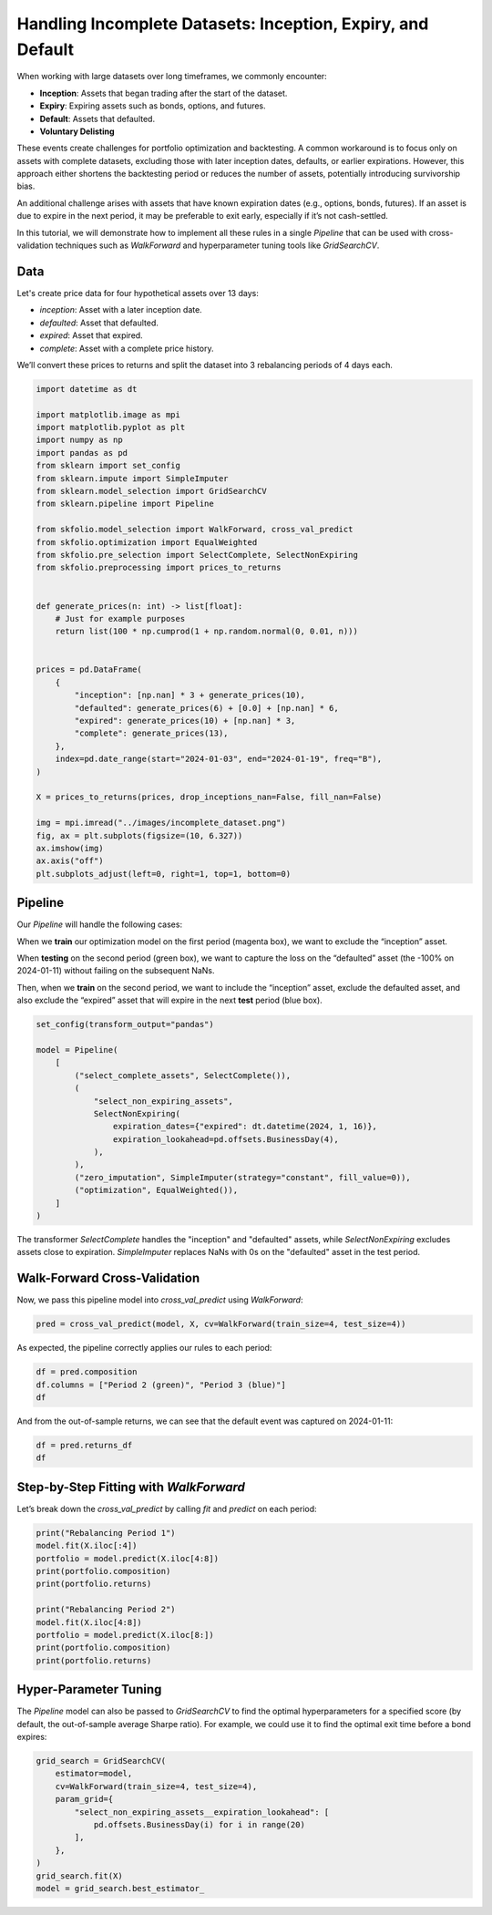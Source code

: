 
.. DO NOT EDIT.
.. THIS FILE WAS AUTOMATICALLY GENERATED BY SPHINX-GALLERY.
.. TO MAKE CHANGES, EDIT THE SOURCE PYTHON FILE:
.. "auto_examples/7_pre_selection/plot_4_incomplete_dataset.py"
.. LINE NUMBERS ARE GIVEN BELOW.

.. only:: html

    .. note::
        :class: sphx-glr-download-link-note

        :ref:`Go to the end <sphx_glr_download_auto_examples_7_pre_selection_plot_4_incomplete_dataset.py>`
        to download the full example code. or to run this example in your browser via Binder

.. rst-class:: sphx-glr-example-title

.. _sphx_glr_auto_examples_7_pre_selection_plot_4_incomplete_dataset.py:


============================================================
Handling Incomplete Datasets: Inception, Expiry, and Default
============================================================

When working with large datasets over long timeframes, we commonly encounter:

* **Inception**: Assets that began trading after the start of the dataset.
* **Expiry**: Expiring assets such as bonds, options, and futures.
* **Default**: Assets that defaulted.
* **Voluntary Delisting**

These events create challenges for portfolio optimization and backtesting.
A common workaround is to focus only on assets with complete datasets, excluding those
with later inception dates, defaults, or earlier expirations. However, this approach
either shortens the backtesting period or reduces the number of assets, potentially
introducing survivorship bias.

An additional challenge arises with assets that have known expiration dates
(e.g., options, bonds, futures). If an asset is due to expire in the next period, it
may be preferable to exit early, especially if it’s not cash-settled.

In this tutorial, we will demonstrate how to implement all these rules in a single
`Pipeline` that can be used with cross-validation techniques such as `WalkForward` and
hyperparameter tuning tools like `GridSearchCV`.

.. GENERATED FROM PYTHON SOURCE LINES 29-40

Data
====
Let's create price data for four hypothetical assets over 13 days:

* `inception`: Asset with a later inception date.
* `defaulted`: Asset that defaulted.
* `expired`: Asset that expired.
* `complete`: Asset with a complete price history.

We’ll convert these prices to returns and split the dataset into 3 rebalancing
periods of 4 days each.

.. GENERATED FROM PYTHON SOURCE LINES 40-82

.. code-block:: Python



    import datetime as dt

    import matplotlib.image as mpi
    import matplotlib.pyplot as plt
    import numpy as np
    import pandas as pd
    from sklearn import set_config
    from sklearn.impute import SimpleImputer
    from sklearn.model_selection import GridSearchCV
    from sklearn.pipeline import Pipeline

    from skfolio.model_selection import WalkForward, cross_val_predict
    from skfolio.optimization import EqualWeighted
    from skfolio.pre_selection import SelectComplete, SelectNonExpiring
    from skfolio.preprocessing import prices_to_returns


    def generate_prices(n: int) -> list[float]:
        # Just for example purposes
        return list(100 * np.cumprod(1 + np.random.normal(0, 0.01, n)))


    prices = pd.DataFrame(
        {
            "inception": [np.nan] * 3 + generate_prices(10),
            "defaulted": generate_prices(6) + [0.0] + [np.nan] * 6,
            "expired": generate_prices(10) + [np.nan] * 3,
            "complete": generate_prices(13),
        },
        index=pd.date_range(start="2024-01-03", end="2024-01-19", freq="B"),
    )

    X = prices_to_returns(prices, drop_inceptions_nan=False, fill_nan=False)

    img = mpi.imread("../images/incomplete_dataset.png")
    fig, ax = plt.subplots(figsize=(10, 6.327))
    ax.imshow(img)
    ax.axis("off")
    plt.subplots_adjust(left=0, right=1, top=1, bottom=0)




.. image-sg:: /auto_examples/7_pre_selection/images/sphx_glr_plot_4_incomplete_dataset_001.png
   :alt: plot 4 incomplete dataset
   :srcset: /auto_examples/7_pre_selection/images/sphx_glr_plot_4_incomplete_dataset_001.png
   :class: sphx-glr-single-img





.. GENERATED FROM PYTHON SOURCE LINES 83-96

Pipeline
========
Our `Pipeline` will handle the following cases:

When we **train** our optimization model on the first period (magenta box), we want to
exclude the “inception” asset.

When **testing** on the second period (green box), we want to capture the loss on the
“defaulted” asset (the -100% on 2024-01-11) without failing on the subsequent NaNs.

Then, when we **train** on the second period, we want to include the “inception”
asset, exclude the defaulted asset, and also exclude the “expired” asset that will
expire in the next **test** period (blue box).

.. GENERATED FROM PYTHON SOURCE LINES 96-114

.. code-block:: Python


    set_config(transform_output="pandas")

    model = Pipeline(
        [
            ("select_complete_assets", SelectComplete()),
            (
                "select_non_expiring_assets",
                SelectNonExpiring(
                    expiration_dates={"expired": dt.datetime(2024, 1, 16)},
                    expiration_lookahead=pd.offsets.BusinessDay(4),
                ),
            ),
            ("zero_imputation", SimpleImputer(strategy="constant", fill_value=0)),
            ("optimization", EqualWeighted()),
        ]
    )








.. GENERATED FROM PYTHON SOURCE LINES 115-118

The transformer `SelectComplete` handles the "inception" and "defaulted" assets,
while `SelectNonExpiring` excludes assets close to expiration.
`SimpleImputer` replaces NaNs with 0s on the "defaulted" asset in the test period.

.. GENERATED FROM PYTHON SOURCE LINES 120-123

Walk-Forward Cross-Validation
=============================
Now, we pass this pipeline model into `cross_val_predict` using `WalkForward`:

.. GENERATED FROM PYTHON SOURCE LINES 123-126

.. code-block:: Python


    pred = cross_val_predict(model, X, cv=WalkForward(train_size=4, test_size=4))








.. GENERATED FROM PYTHON SOURCE LINES 127-128

As expected, the pipeline correctly applies our rules to each period:

.. GENERATED FROM PYTHON SOURCE LINES 128-132

.. code-block:: Python

    df = pred.composition
    df.columns = ["Period 2 (green)", "Period 3 (blue)"]
    df






.. raw:: html

    <div class="output_subarea output_html rendered_html output_result">
    <div>
    <style scoped>
        .dataframe tbody tr th:only-of-type {
            vertical-align: middle;
        }

        .dataframe tbody tr th {
            vertical-align: top;
        }

        .dataframe thead th {
            text-align: right;
        }
    </style>
    <table border="1" class="dataframe">
      <thead>
        <tr style="text-align: right;">
          <th></th>
          <th>Period 2 (green)</th>
          <th>Period 3 (blue)</th>
        </tr>
        <tr>
          <th>asset</th>
          <th></th>
          <th></th>
        </tr>
      </thead>
      <tbody>
        <tr>
          <th>defaulted</th>
          <td>0.333333</td>
          <td>0.0</td>
        </tr>
        <tr>
          <th>expired</th>
          <td>0.333333</td>
          <td>0.0</td>
        </tr>
        <tr>
          <th>complete</th>
          <td>0.333333</td>
          <td>0.5</td>
        </tr>
        <tr>
          <th>inception</th>
          <td>0.000000</td>
          <td>0.5</td>
        </tr>
      </tbody>
    </table>
    </div>
    </div>
    <br />
    <br />

.. GENERATED FROM PYTHON SOURCE LINES 133-135

And from the out-of-sample returns, we can see that the default event was captured on
2024-01-11:

.. GENERATED FROM PYTHON SOURCE LINES 135-139

.. code-block:: Python

    df = pred.returns_df
    df






.. rst-class:: sphx-glr-script-out

 .. code-block:: none


    2024-01-10    0.012630
    2024-01-11   -0.338689
    2024-01-12    0.001842
    2024-01-15    0.002177
    2024-01-16   -0.005285
    2024-01-17    0.006521
    2024-01-18    0.001912
    2024-01-19   -0.003645
    Name: returns, dtype: float64



.. GENERATED FROM PYTHON SOURCE LINES 140-144

Step-by-Step Fitting with `WalkForward`
=======================================
Let’s break down the `cross_val_predict` by calling `fit` and `predict` on each
period:

.. GENERATED FROM PYTHON SOURCE LINES 144-156

.. code-block:: Python

    print("Rebalancing Period 1")
    model.fit(X.iloc[:4])
    portfolio = model.predict(X.iloc[4:8])
    print(portfolio.composition)
    print(portfolio.returns)

    print("Rebalancing Period 2")
    model.fit(X.iloc[4:8])
    portfolio = model.predict(X.iloc[8:])
    print(portfolio.composition)
    print(portfolio.returns)





.. rst-class:: sphx-glr-script-out

 .. code-block:: none

    Rebalancing Period 1
               EqualWeighted
    asset                   
    defaulted       0.333333
    expired         0.333333
    complete        0.333333
    [ 0.01263027 -0.33868916  0.00184163  0.00217699]
    Rebalancing Period 2
               EqualWeighted
    asset                   
    inception            0.5
    complete             0.5
    [-0.00528499  0.00652079  0.00191167 -0.00364507]




.. GENERATED FROM PYTHON SOURCE LINES 157-163

Hyper-Parameter Tuning
======================
The `Pipeline` model can also be passed to `GridSearchCV` to find the optimal
hyperparameters for a specified score (by default, the out-of-sample average
Sharpe ratio). For example, we could use it to find the optimal exit time before a
bond expires:

.. GENERATED FROM PYTHON SOURCE LINES 163-176

.. code-block:: Python


    grid_search = GridSearchCV(
        estimator=model,
        cv=WalkForward(train_size=4, test_size=4),
        param_grid={
            "select_non_expiring_assets__expiration_lookahead": [
                pd.offsets.BusinessDay(i) for i in range(20)
            ],
        },
    )
    grid_search.fit(X)
    model = grid_search.best_estimator_









.. rst-class:: sphx-glr-timing

   **Total running time of the script:** (0 minutes 0.450 seconds)


.. _sphx_glr_download_auto_examples_7_pre_selection_plot_4_incomplete_dataset.py:

.. only:: html

  .. container:: sphx-glr-footer sphx-glr-footer-example

    .. container:: binder-badge

      .. image:: images/binder_badge_logo.svg
        :target: https://mybinder.org/v2/gh/skfolio/skfolio/gh-pages?urlpath=lab/tree/notebooks/auto_examples/7_pre_selection/plot_4_incomplete_dataset.ipynb
        :alt: Launch binder
        :width: 150 px

    .. container:: sphx-glr-download sphx-glr-download-jupyter

      :download:`Download Jupyter notebook: plot_4_incomplete_dataset.ipynb <plot_4_incomplete_dataset.ipynb>`

    .. container:: sphx-glr-download sphx-glr-download-python

      :download:`Download Python source code: plot_4_incomplete_dataset.py <plot_4_incomplete_dataset.py>`

    .. container:: sphx-glr-download sphx-glr-download-zip

      :download:`Download zipped: plot_4_incomplete_dataset.zip <plot_4_incomplete_dataset.zip>`


.. only:: html

 .. rst-class:: sphx-glr-signature

    `Gallery generated by Sphinx-Gallery <https://sphinx-gallery.github.io>`_
